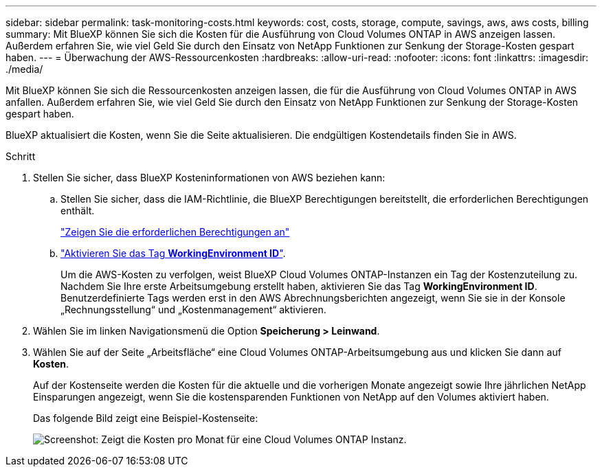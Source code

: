 ---
sidebar: sidebar 
permalink: task-monitoring-costs.html 
keywords: cost, costs, storage, compute, savings, aws, aws costs, billing 
summary: Mit BlueXP können Sie sich die Kosten für die Ausführung von Cloud Volumes ONTAP in AWS anzeigen lassen. Außerdem erfahren Sie, wie viel Geld Sie durch den Einsatz von NetApp Funktionen zur Senkung der Storage-Kosten gespart haben. 
---
= Überwachung der AWS-Ressourcenkosten
:hardbreaks:
:allow-uri-read: 
:nofooter: 
:icons: font
:linkattrs: 
:imagesdir: ./media/


[role="lead"]
Mit BlueXP können Sie sich die Ressourcenkosten anzeigen lassen, die für die Ausführung von Cloud Volumes ONTAP in AWS anfallen. Außerdem erfahren Sie, wie viel Geld Sie durch den Einsatz von NetApp Funktionen zur Senkung der Storage-Kosten gespart haben.

BlueXP aktualisiert die Kosten, wenn Sie die Seite aktualisieren. Die endgültigen Kostendetails finden Sie in AWS.

.Schritt
. Stellen Sie sicher, dass BlueXP Kosteninformationen von AWS beziehen kann:
+
.. Stellen Sie sicher, dass die IAM-Richtlinie, die BlueXP Berechtigungen bereitstellt, die erforderlichen Berechtigungen enthält.
+
https://docs.netapp.com/us-en/cloud-manager-setup-admin/reference-permissions-aws.html["Zeigen Sie die erforderlichen Berechtigungen an"^]

.. https://docs.aws.amazon.com/awsaccountbilling/latest/aboutv2/activating-tags.html["Aktivieren Sie das Tag *WorkingEnvironment ID*"^].
+
Um die AWS-Kosten zu verfolgen, weist BlueXP Cloud Volumes ONTAP-Instanzen ein Tag der Kostenzuteilung zu. Nachdem Sie Ihre erste Arbeitsumgebung erstellt haben, aktivieren Sie das Tag *WorkingEnvironment ID*. Benutzerdefinierte Tags werden erst in den AWS Abrechnungsberichten angezeigt, wenn Sie sie in der Konsole „Rechnungsstellung“ und „Kostenmanagement“ aktivieren.



. Wählen Sie im linken Navigationsmenü die Option *Speicherung > Leinwand*.
. Wählen Sie auf der Seite „Arbeitsfläche“ eine Cloud Volumes ONTAP-Arbeitsumgebung aus und klicken Sie dann auf *Kosten*.
+
Auf der Kostenseite werden die Kosten für die aktuelle und die vorherigen Monate angezeigt sowie Ihre jährlichen NetApp Einsparungen angezeigt, wenn Sie die kostensparenden Funktionen von NetApp auf den Volumes aktiviert haben.

+
Das folgende Bild zeigt eine Beispiel-Kostenseite:

+
image:screenshot_cost.gif["Screenshot: Zeigt die Kosten pro Monat für eine Cloud Volumes ONTAP Instanz."]


